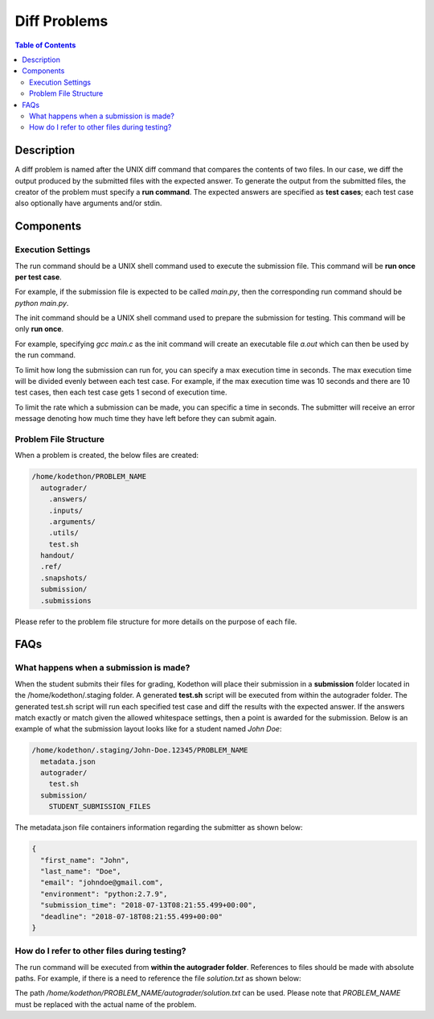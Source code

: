 *************
Diff Problems
*************

.. contents:: Table of Contents 

Description
===========

A diff problem is named after the UNIX diff command that compares the contents of two files.
In our case, we diff the output produced by the submitted files with the expected answer. 
To generate the output from the submitted files, the creator of the problem must specify a **run command**.
The expected answers are specified as **test cases**; each test case also optionally have arguments and/or stdin.

Components
==========

Execution Settings
^^^^^^^^^^^^^^^^^^

.. cmdoption:: Run Command
The run command should be a UNIX shell command used to execute the submission file. This command will be **run once per test case**.

For example, if the submission file is expected to be called *main.py*, then the corresponding run command should be *python main.py*.

.. cmdoption:: Init Command
The init command should be a UNIX shell command used to prepare the submission for testing. This command will be only **run once**.

For example, specifying *gcc main.c* as the init command will create an executable file *a.out* which can then be used by the run command. 

.. cmdoption:: Execution Time
To limit how long the submission can run for, you can specify a max execution time in
seconds. The max execution time will be divided evenly between each test case. For example, if the max execution time was 10 seconds and there are 10 test cases, then each
test case gets 1 second of execution time. 

.. cmdoption:: Period
To limit the rate which a submission can be made, you can specific a time in seconds.
The submitter will receive an error message denoting how much time they have left
before they can submit again.

Problem File Structure
^^^^^^^^^^^^^^^^^^^^^^

When a problem is created, the below files are created:

.. code-block:: text

  /home/kodethon/PROBLEM_NAME
    autograder/
      .answers/
      .inputs/
      .arguments/
      .utils/
      test.sh
    handout/
    .ref/
    .snapshots/
    submission/
    .submissions

Please refer to the problem file structure for more details on the purpose of each file.

FAQs
====

What happens when a submission is made?
^^^^^^^^^^^^^^^^^^^^^^^^^^^^^^^^^^^^^^^

When the student submits their files for grading, Kodethon will place their submission in a **submission** folder located in the /home/kodethon/.staging folder.
A generated **test.sh** script will be executed from within the autograder folder. The generated test.sh script will run each specified test case and diff the
results with the expected answer. If the answers match exactly or match given the allowed whitespace settings, then a point is awarded for the submission. 
Below is an example of what the submission layout looks like for a student named *John Doe*:

.. code-block:: text
    
    /home/kodethon/.staging/John-Doe.12345/PROBLEM_NAME
      metadata.json
      autograder/
        test.sh
      submission/
        STUDENT_SUBMISSION_FILES


The metadata.json file containers information regarding the submitter as shown below:

.. code-block:: json

  {
    "first_name": "John",
    "last_name": "Doe",
    "email": "johndoe@gmail.com",
    "environment": "python:2.7.9",
    "submission_time": "2018-07-13T08:21:55.499+00:00",
    "deadline": "2018-07-18T08:21:55.499+00:00"
  } 

How do I refer to other files during testing?
^^^^^^^^^^^^^^^^^^^^^^^^^^^^^^^^^^^^^^^^^^^^^

The run command will be executed from **within the autograder folder**. References to files should be made with absolute paths. 
For example, if there is a need to reference the file *solution.txt* as shown below:

.. code-block:: text
  /home/kodethon/PROBLEM_NAME
    autograder/
      test.sh
      solution.txt

The path */home/kodethon/PROBLEM_NAME/autograder/solution.txt* can be used. Please note
that *PROBLEM_NAME* must be replaced with the actual name of the problem. 
